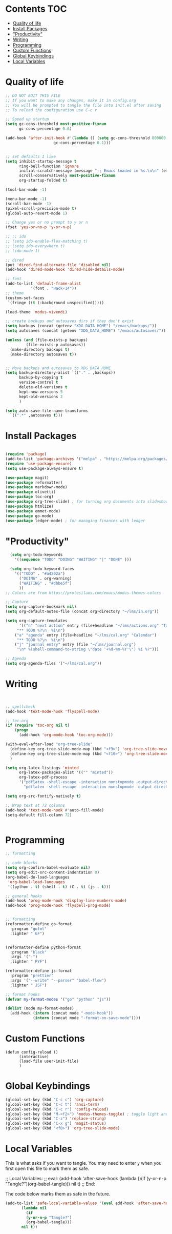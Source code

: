 #+PROPERTY: header-args :tangle init.el
* Lawrence Logoh's emacs config                                   :noexport:
* Contents                                                        :TOC:
- [[#quality-of-life][Quality of life]]
- [[#install-packages][Install Packages]]
- [[#productivity]["Productivity"]]
- [[#writing][Writing]]
- [[#programming][Programming]]
- [[#custom-functions][Custom Functions]]
- [[#global-keybindings][Global Keybindings]]
- [[#local-variables][Local Variables]]

* Quality of life
#+begin_src emacs-lisp
;; DO NOT EDIT THIS FILE
;; If you want to make any changes, make it in config.org
;; You will be prompted to tangle the file into init.el after saving
;; To reload the configuration use C-c r

;; Speed up startup
(setq gc-cons-threshold most-positive-fixnum
      gc-cons-percentage 0.6)

(add-hook 'after-init-hook #'(lambda () (setq gc-cons-threshold 800000
					 gc-cons-percentage 0.1)))


;; set defaults I like
(setq inhibit-startup-message t
      ring-bell-function 'ignore
      initial-scratch-message (message ";; Emacs loaded in %s.\n\n" (emacs-init-time))
      scroll-conservatively most-positive-fixnum
      org-startup-folded t)

(tool-bar-mode -1)

(menu-bar-mode -1)
(scroll-bar-mode -1)
(pixel-scroll-precision-mode t)
(global-auto-revert-mode 1)

;; Change yes or no prompt to y or n
(fset 'yes-or-no-p 'y-or-n-p)

;; ;; ido
;; (setq ido-enable-flex-matching t)
;; (setq ido-everywhere t)
;; (ido-mode 1)

;; dired
(put 'dired-find-alternate-file 'disabled nil)
(add-hook 'dired-mode-hook 'dired-hide-details-mode)

;; font
(add-to-list 'default-frame-alist
	       '(font . "Hack-14"))
;; theme
(custom-set-faces
 `(fringe ((t (:background unspecified)))))

(load-theme 'modus-vivendi)

;; create backups and autosaves dirs if they don't exist
(setq backups (concat (getenv "XDG_DATA_HOME") "/emacs/backups/"))
(setq autosaves (concat (getenv "XDG_DATA_HOME") "/emacs/autosaves/"))

(unless (and (file-exists-p backups)
	     (file-exists-p autosaves))
  (make-directory backups t)
  (make-directory autosaves t))


;; Move backups and autosaves to XDG_DATA_HOME
(setq backup-directory-alist `(("." . ,backups))
      backup-by-copying t    
      version-control t      
      delete-old-versions t  
      kept-new-versions 5   
      kept-old-versions 2    
      )

(setq auto-save-file-name-transforms
  `((".*" ,autosaves t)))

#+end_src
* Install Packages
#+begin_src emacs-lisp

(require 'package)
(add-to-list 'package-archives '("melpa" . "https://melpa.org/packages/"))
(require 'use-package-ensure)
(setq use-package-always-ensure t)

(use-package magit)
(use-package reformatter)
(use-package markdown-mode)
(use-package olivetti)
(use-package toc-org)
(use-package org-tree-slide) ; for turning org documents into slideshows
(use-package htmlize)
(use-package emmet-mode)
(use-package go-mode)
(use-package ledger-mode) ; for managing finances with ledger

#+end_src

* "Productivity"
#+begin_src emacs-lisp
  (setq org-todo-keywords
	'((sequence "TODO" "DOING" "WAITING" "|" "DONE" )))

  (setq org-todo-keyword-faces
	'(("TODO" . "#a4202a")
	  ("DOING" . org-warning)
	  ("WAITING" . "#dbbe5f")
	  ))
;; Colors are from https://protesilaos.com/emacs/modus-themes-colors

;; Capture
(setq org-capture-bookmark nil)
(setq org-default-notes-file (concat org-directory "~/lms/in.org"))

(setq org-capture-templates
      '(("n" "next action" entry (file+headline "~/lms/actions.org" "Tasks")
	 "** TODO %?\n  %i\n")
	("a" "agenda" entry (file+headline "~/lms/cal.org" "Calendar")
	 "** TODO %?\n  %i\n")
	("j" "journal entry" entry (file "~/lms/journal.org")
	 "\n* %(shell-command-to-string \"date '+%d-%m-%Y'\") %i %?")))

;; Agenda
(setq org-agenda-files '("~/lms/cal.org"))

#+end_src

* Writing
#+begin_src emacs-lisp


;; spellcheck
(add-hook 'text-mode-hook 'flyspell-mode)

;; toc-org
(if (require 'toc-org nil t)
    (progn
      (add-hook 'org-mode-hook 'toc-org-mode)))

(with-eval-after-load "org-tree-slide"
  (define-key org-tree-slide-mode-map (kbd "<f9>") 'org-tree-slide-move-previous-tree)
  (define-key org-tree-slide-mode-map (kbd "<f10>") 'org-tree-slide-move-next-tree)
  )

(setq org-latex-listings 'minted
      org-latex-packages-alist '(("" "minted"))
      org-latex-pdf-process
      '("pdflatex -shell-escape -interaction nonstopmode -output-directory %o %f"
        "pdflatex -shell-escape -interaction nonstopmode -output-directory %o %f"))

(setq org-src-fontify-natively t)

;; Wrap text at 72 columns
(add-hook 'text-mode-hook #'auto-fill-mode)
(setq-default fill-column 72)


#+end_src

* Programming
#+begin_src emacs-lisp
;; formatting

;; code blocks
(setq org-confirm-babel-evaluate nil)
(setq org-edit-src-content-indentation 0)
(org-babel-do-load-languages
 'org-babel-load-languages
 '((python . t) (shell . t) (C . t) (js . t)))

;; general hooks
(add-hook 'prog-mode-hook 'display-line-numbers-mode)
(add-hook 'prog-mode-hook 'flyspell-prog-mode)


;; formatting
(reformatter-define go-format
  :program "gofmt"
  :lighter " GF")


(reformatter-define python-format
  :program "black"
  :args '("-")
  :lighter " PYF")

(reformatter-define js-format
  :program "prettier"
  :args '("--write" "--parser" "babel-flow")
  :lighter " JSF")

;; format hooks
(defvar my-format-modes '("go" "python" "js"))

(dolist (mode my-format-modes)
  (add-hook (intern (concat mode "-mode-hook"))
            (intern (concat mode "-format-on-save-mode"))))
#+end_src

* Custom Functions
#+begin_src elisp
(defun config-reload ()
      (interactive)
      (load-file user-init-file)
      ) 
#+end_src

* Global Keybindings
#+begin_src emacs-lisp
(global-set-key (kbd "C-c c") 'org-capture)
(global-set-key (kbd "C-c t") 'ansi-term)
(global-set-key (kbd "C-c r") 'config-reload)
(global-set-key (kbd "M-<f2>") 'modus-themes-toggle) ; toggle light and dark modus themes
(global-set-key (kbd "C-z") 'replace-string)
(global-set-key (kbd "C-x g") 'magit-status)
(global-set-key (kbd "<f8>") 'org-tree-slide-mode)

#+end_src

* Local Variables
This is what asks if you want to tangle.
You may need to enter =y= when you first open this file to mark them as
safe.

;; Local Variables: 
;; eval: (add-hook 'after-save-hook (lambda ()(if (y-or-n-p "Tangle?")(org-babel-tangle))) nil t) 
;; End:

The code below marks them as safe in the future.

#+begin_src emacs-lisp
(add-to-list 'safe-local-variable-values '(eval add-hook 'after-save-hook
	   (lambda nil
	     (if
		 (y-or-n-p "Tangle?")
		 (org-babel-tangle)))
	   nil t))
#+end_src
